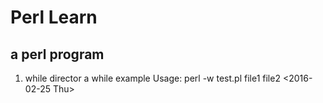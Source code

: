 * Perl Learn
** a perl program 

1. while director 
   a while example 
   Usage: perl -w  test.pl file1 file2
   <2016-02-25 Thu>

